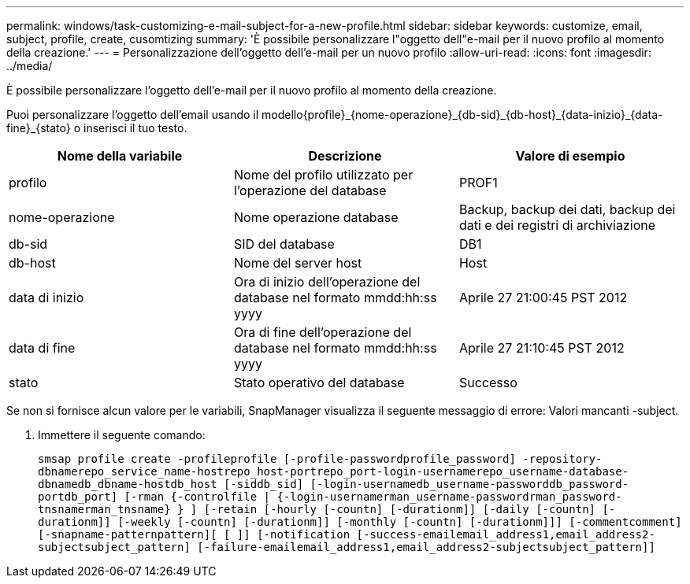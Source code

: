 ---
permalink: windows/task-customizing-e-mail-subject-for-a-new-profile.html 
sidebar: sidebar 
keywords: customize, email, subject, profile, create, cusomtizing 
summary: 'È possibile personalizzare l"oggetto dell"e-mail per il nuovo profilo al momento della creazione.' 
---
= Personalizzazione dell'oggetto dell'e-mail per un nuovo profilo
:allow-uri-read: 
:icons: font
:imagesdir: ../media/


[role="lead"]
È possibile personalizzare l'oggetto dell'e-mail per il nuovo profilo al momento della creazione.

Puoi personalizzare l'oggetto dell'email usando il modello{profile}_{nome-operazione}_{db-sid}_{db-host}_{data-inizio}_{data-fine}_{stato} o inserisci il tuo testo.

|===
| Nome della variabile | Descrizione | Valore di esempio 


 a| 
profilo
 a| 
Nome del profilo utilizzato per l'operazione del database
 a| 
PROF1



 a| 
nome-operazione
 a| 
Nome operazione database
 a| 
Backup, backup dei dati, backup dei dati e dei registri di archiviazione



 a| 
db-sid
 a| 
SID del database
 a| 
DB1



 a| 
db-host
 a| 
Nome del server host
 a| 
Host



 a| 
data di inizio
 a| 
Ora di inizio dell'operazione del database nel formato mmdd:hh:ss yyyy
 a| 
Aprile 27 21:00:45 PST 2012



 a| 
data di fine
 a| 
Ora di fine dell'operazione del database nel formato mmdd:hh:ss yyyy
 a| 
Aprile 27 21:10:45 PST 2012



 a| 
stato
 a| 
Stato operativo del database
 a| 
Successo

|===
Se non si fornisce alcun valore per le variabili, SnapManager visualizza il seguente messaggio di errore: Valori mancanti -subject.

. Immettere il seguente comando:
+
`smsap profile create -profileprofile [-profile-passwordprofile_password] -repository-dbnamerepo_service_name-hostrepo_host-portrepo_port-login-usernamerepo_username-database-dbnamedb_dbname-hostdb_host [-siddb_sid] [-login-usernamedb_username-passworddb_password-portdb_port] [-rman {-controlfile | {-login-usernamerman_username-passwordrman_password-tnsnamerman_tnsname} } ] [-retain [-hourly [-countn] [-durationm]] [-daily [-countn] [-durationm]] [-weekly [-countn] [-durationm]] [-monthly [-countn] [-durationm]]] [-commentcomment][-snapname-patternpattern][ [ ]] [-notification [-success-emailemail_address1,email_address2-subjectsubject_pattern] [-failure-emailemail_address1,email_address2-subjectsubject_pattern]]`


